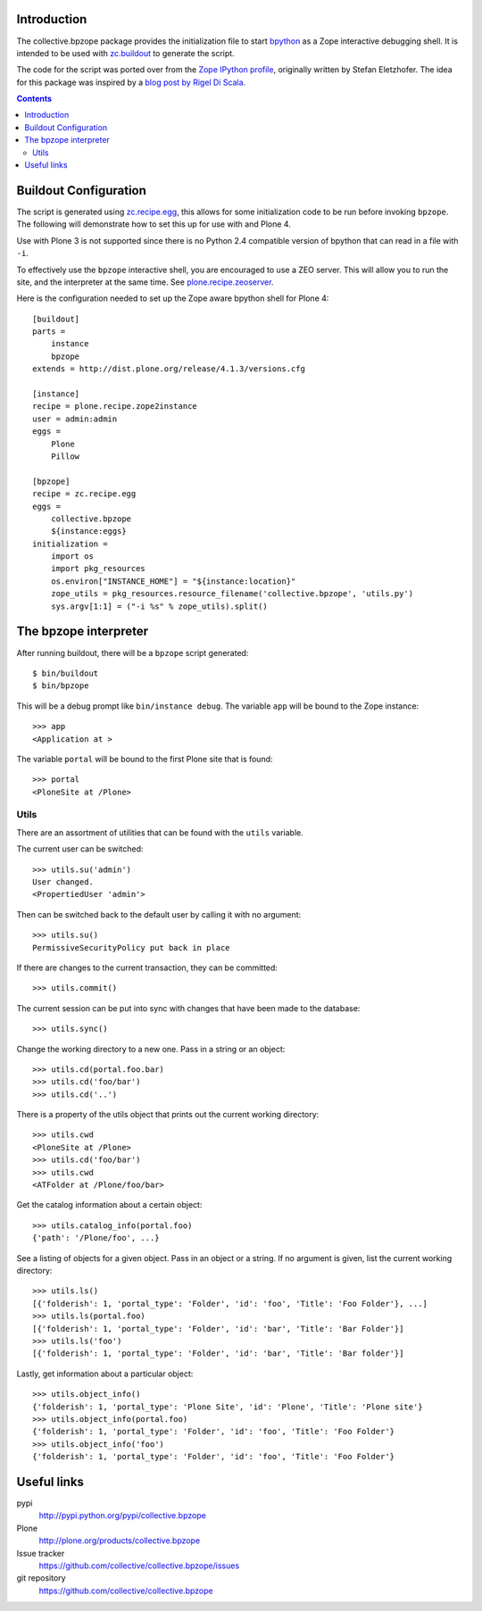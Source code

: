 Introduction
============

The collective.bpzope package provides the initialization file to start
`bpython`_ as a Zope interactive debugging shell. It is intended to be
used with `zc.buildout`_ to generate the script.

The code for the script was ported over from the
`Zope IPython profile`_, originally written by Stefan Eletzhofer. The
idea for this package was inspired by a `blog post by Rigel Di Scala`_.

.. contents::

Buildout Configuration
======================

The script is generated using `zc.recipe.egg`_, this allows for some
initialization code to be run before invoking ``bpzope``. The following
will demonstrate how to set this up for use with and Plone 4.

Use with Plone 3 is not supported since there is no Python 2.4
compatible version of bpython that can read in a file with ``-i``.

To effectively use the ``bpzope`` interactive shell, you are encouraged
to use a ZEO server. This will allow you to run the site, and the
interpreter at the same time. See `plone.recipe.zeoserver`_.

Here is the configuration needed to set up the Zope aware bpython shell
for Plone 4::

    [buildout]
    parts =
        instance
        bpzope
    extends = http://dist.plone.org/release/4.1.3/versions.cfg
    
    [instance]
    recipe = plone.recipe.zope2instance
    user = admin:admin
    eggs =
        Plone
        Pillow
    
    [bpzope]
    recipe = zc.recipe.egg
    eggs =
        collective.bpzope
        ${instance:eggs}
    initialization =
        import os
        import pkg_resources
        os.environ["INSTANCE_HOME"] = "${instance:location}"
        zope_utils = pkg_resources.resource_filename('collective.bpzope', 'utils.py')
        sys.argv[1:1] = ("-i %s" % zope_utils).split()

The bpzope interpreter
======================

After running buildout, there will be a ``bpzope`` script generated::

    $ bin/buildout
    $ bin/bpzope

This will be a debug prompt like ``bin/instance debug``. The variable
``app`` will be bound to the Zope instance::

    >>> app
    <Application at >

The variable ``portal`` will be bound to the first Plone site that is
found::

    >>> portal
    <PloneSite at /Plone>

Utils
-----

There are an assortment of utilities that can be found with the
``utils`` variable.

The current user can be switched::

    >>> utils.su('admin')
    User changed.
    <PropertiedUser 'admin'>

Then can be switched back to the default user by calling it with no
argument::

    >>> utils.su()
    PermissiveSecurityPolicy put back in place

If there are changes to the current transaction, they can be
committed::

    >>> utils.commit()

The current session can be put into sync with changes that have been
made to the database::

    >>> utils.sync()


Change the working directory to a new one. Pass in a string or an
object::

    >>> utils.cd(portal.foo.bar)
    >>> utils.cd('foo/bar')
    >>> utils.cd('..')

There is a property of the utils object that prints out the current
working directory::

    >>> utils.cwd
    <PloneSite at /Plone>
    >>> utils.cd('foo/bar')
    >>> utils.cwd
    <ATFolder at /Plone/foo/bar>

Get the catalog information about a certain object::

    >>> utils.catalog_info(portal.foo)
    {'path': '/Plone/foo', ...}

See a listing of objects for a given object. Pass in an object or a
string. If no argument is given, list the current working directory::

    >>> utils.ls()
    [{'folderish': 1, 'portal_type': 'Folder', 'id': 'foo', 'Title': 'Foo Folder'}, ...]
    >>> utils.ls(portal.foo)
    [{'folderish': 1, 'portal_type': 'Folder', 'id': 'bar', 'Title': 'Bar Folder'}]
    >>> utils.ls('foo')
    [{'folderish': 1, 'portal_type': 'Folder', 'id': 'bar', 'Title': 'Bar folder'}]

Lastly, get information about a particular object::

    >>> utils.object_info()
    {'folderish': 1, 'portal_type': 'Plone Site', 'id': 'Plone', 'Title': 'Plone site'}
    >>> utils.object_info(portal.foo)
    {'folderish': 1, 'portal_type': 'Folder', 'id': 'foo', 'Title': 'Foo Folder'}
    >>> utils.object_info('foo')
    {'folderish': 1, 'portal_type': 'Folder', 'id': 'foo', 'Title': 'Foo Folder'}

Useful links
============

pypi
  http://pypi.python.org/pypi/collective.bpzope
Plone
  http://plone.org/products/collective.bpzope
Issue tracker
  https://github.com/collective/collective.bpzope/issues
git repository
  https://github.com/collective/collective.bpzope

.. _bpython: http://bpython-interpreter.org/
.. _zc.buildout: http://pypi.python.org/pypi/zc.buildout
.. _Zope IPython profile: http://svn.plone.org/svn/collective/dotipython/trunk/ipy_profile_zope.py
.. _blog post by Rigel Di Scala: http://blog.ipnext.it/?p=285
.. _zc.recipe.egg: http://pypi.python.org/pypi/zc.recipe.egg
.. _plone.recipe.zeoserver: http://pypi.python.org/pypi/plone.recipe.zeoserver


